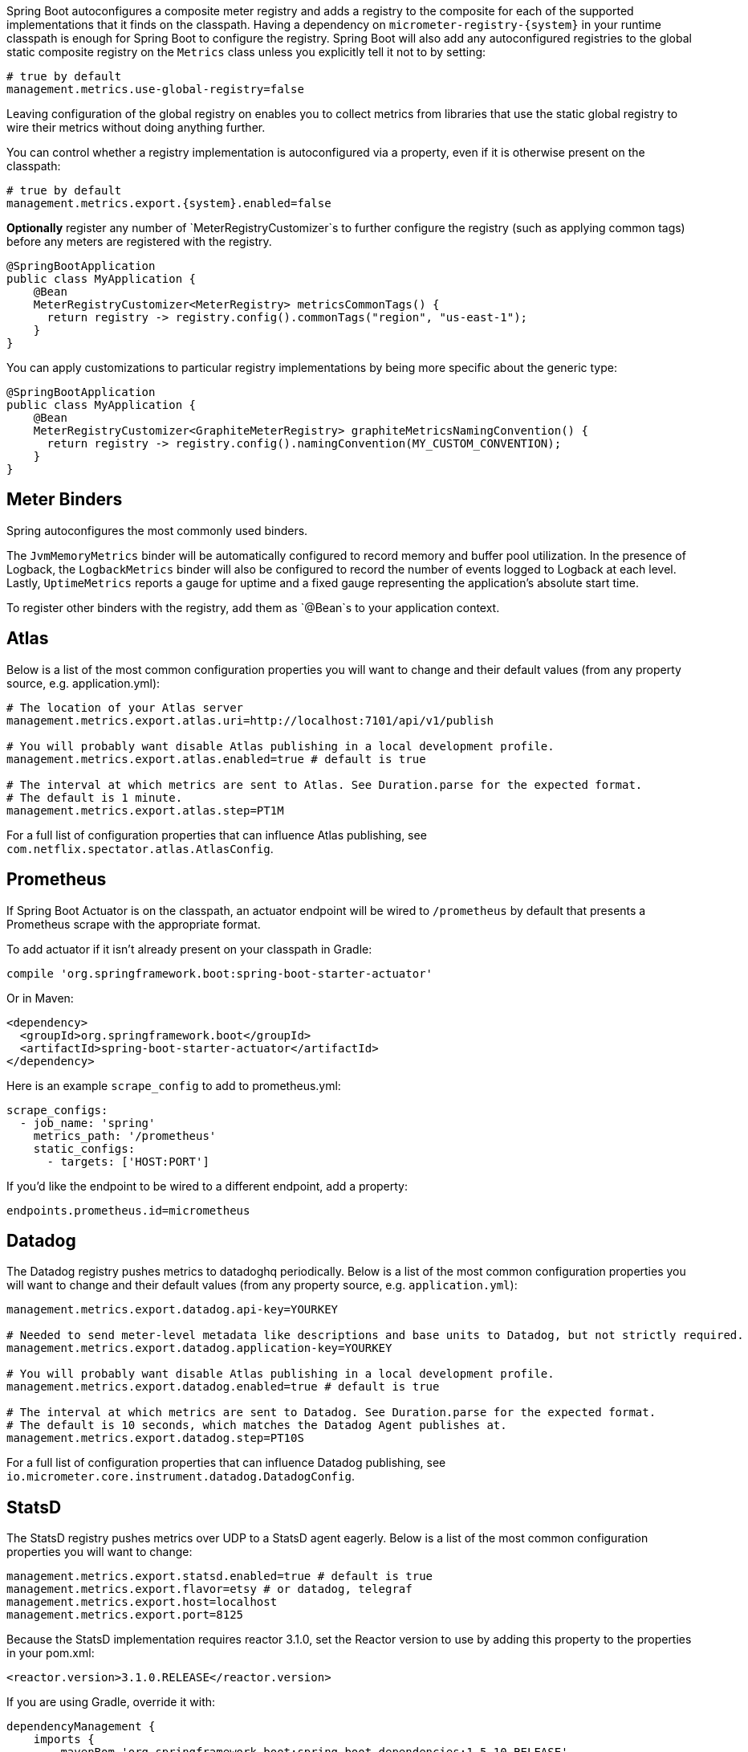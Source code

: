 Spring Boot autoconfigures a composite meter registry and adds a registry to the composite for each of the supported implementations that it finds on the classpath. Having a dependency on `micrometer-registry-{system}` in your runtime classpath is enough for Spring Boot to configure the registry. Spring Boot will also add any autoconfigured registries to the global static composite registry on the `Metrics` class unless you explicitly tell it not to by setting:

[source,properties]
----
# true by default
management.metrics.use-global-registry=false
----

Leaving configuration of the global registry on enables you to collect metrics from libraries that use the static global registry to wire their metrics without doing anything further.

You can control whether a registry implementation is autoconfigured via a property, even if it is otherwise present on the classpath:

[source,properties,subs=+attributes]
----
# true by default
management.metrics.export.{system}.enabled=false
----

*Optionally* register any number of `MeterRegistryCustomizer`s to further configure the registry (such as applying common tags) before any meters are registered with the registry.

[source,java]
----
@SpringBootApplication
public class MyApplication {
    @Bean
    MeterRegistryCustomizer<MeterRegistry> metricsCommonTags() {
      return registry -> registry.config().commonTags("region", "us-east-1");
    }
}
----

You can apply customizations to particular registry implementations by being more specific about the generic type:

[source,java]
----
@SpringBootApplication
public class MyApplication {
    @Bean
    MeterRegistryCustomizer<GraphiteMeterRegistry> graphiteMetricsNamingConvention() {
      return registry -> registry.config().namingConvention(MY_CUSTOM_CONVENTION);
    }
}
----

== Meter Binders

Spring autoconfigures the most commonly used binders.

The `JvmMemoryMetrics` binder will be automatically configured to record memory and buffer pool utilization. In the presence of Logback, the `LogbackMetrics` binder will also be configured to record the number of events logged to Logback at each level. Lastly, `UptimeMetrics` reports a gauge for uptime and a fixed gauge representing the application's absolute start time.

To register other binders with the registry, add them as `@Bean`s to your application context.

== Atlas

Below is a list of the most common configuration properties you will want to change and their default values
(from any property source, e.g. application.yml):

[source,properties]
----
# The location of your Atlas server
management.metrics.export.atlas.uri=http://localhost:7101/api/v1/publish

# You will probably want disable Atlas publishing in a local development profile.
management.metrics.export.atlas.enabled=true # default is true

# The interval at which metrics are sent to Atlas. See Duration.parse for the expected format.
# The default is 1 minute.
management.metrics.export.atlas.step=PT1M
----

For a full list of configuration properties that can influence Atlas publishing, see
`com.netflix.spectator.atlas.AtlasConfig`.

== Prometheus

If Spring Boot Actuator is on the classpath, an actuator endpoint will be wired to `/prometheus` by default that presents a Prometheus scrape with the appropriate format.

To add actuator if it isn't already present on your classpath in Gradle:

[source,groovy]
----
compile 'org.springframework.boot:spring-boot-starter-actuator'
----

Or in Maven:

[source,xml]
----
<dependency>
  <groupId>org.springframework.boot</groupId>
  <artifactId>spring-boot-starter-actuator</artifactId>
</dependency>
----

Here is an example `scrape_config` to add to prometheus.yml:

[source,yml]
----
scrape_configs:
  - job_name: 'spring'
    metrics_path: '/prometheus'
    static_configs:
      - targets: ['HOST:PORT']
----

If you'd like the endpoint to be wired to a different endpoint, add a property:

[source,properties]
----
endpoints.prometheus.id=micrometheus
----

== Datadog

The Datadog registry pushes metrics to datadoghq periodically. Below is a list of
the most common configuration properties you will want to change and their default values
(from any property source, e.g. `application.yml`):

[source,properties]
----
management.metrics.export.datadog.api-key=YOURKEY

# Needed to send meter-level metadata like descriptions and base units to Datadog, but not strictly required.
management.metrics.export.datadog.application-key=YOURKEY

# You will probably want disable Atlas publishing in a local development profile.
management.metrics.export.datadog.enabled=true # default is true

# The interval at which metrics are sent to Datadog. See Duration.parse for the expected format.
# The default is 10 seconds, which matches the Datadog Agent publishes at.
management.metrics.export.datadog.step=PT10S
----

For a full list of configuration properties that can influence Datadog publishing, see
`io.micrometer.core.instrument.datadog.DatadogConfig`.

== StatsD

The StatsD registry pushes metrics over UDP to a StatsD agent eagerly. Below is a list of the most
common configuration properties you will want to change:

[source,properties]
----
management.metrics.export.statsd.enabled=true # default is true
management.metrics.export.flavor=etsy # or datadog, telegraf
management.metrics.export.host=localhost
management.metrics.export.port=8125
----

Because the StatsD implementation requires reactor 3.1.0, set the Reactor version to use by adding this property to the properties in your pom.xml:

[source,xml]
----
<reactor.version>3.1.0.RELEASE</reactor.version>
----

If you are using Gradle, override it with:

[source,groovy]
----
dependencyManagement {
    imports {
        mavenBom 'org.springframework.boot:spring-boot-dependencies:1.5.10.RELEASE'
    }
    dependencies {
        dependency 'io.projectreactor:reactor-core:3.1.0.RELEASE'
    }
}
----
